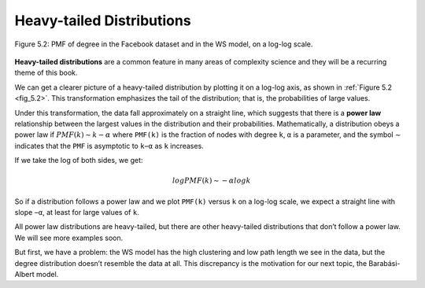
.. _fig_5.2:

Heavy-tailed Distributions
--------------------------

.. _5.5:

.. figure:: Figures/thinkcomplexity2011.png
   :align: center
   :alt: "Figure 5.2: PMF of degree in the Facebook dataset and in the WS model, on a log-log scale."

   Figure 5.2: PMF of degree in the Facebook dataset and in the WS model, on a log-log scale.

**Heavy-tailed distributions** are a common feature in many areas of complexity science and they will be a recurring theme of this book.

We can get a clearer picture of a heavy-tailed distribution by plotting it on a log-log axis, as shown in :ref:`Figure 5.2 <fig_5.2>`. This transformation emphasizes the tail of the distribution; that is, the probabilities of large values.

Under this transformation, the data fall approximately on a straight line, which suggests that there is a **power law** relationship between the largest values in the distribution and their probabilities. Mathematically, a distribution obeys a power law if :math:`PMF(k) ∼ k−α` where ``PMF(k)`` is the fraction of nodes with degree ``k``, ``α`` is a parameter, and the symbol ∼ indicates that the ``PMF`` is asymptotic to ``k−α`` as ``k`` increases.

If we take the log of both sides, we get:

.. math::

   logPMF(k) ∼ −α logk 

So if a distribution follows a power law and we plot ``PMF(k)`` versus ``k`` on a log-log scale, we expect a straight line with slope ``−α``, at least for large values of ``k``.

All power law distributions are heavy-tailed, but there are other heavy-tailed distributions that don’t follow a power law. We will see more examples soon.

But first, we have a problem: the WS model has the high clustering and low path length we see in the data, but the degree distribution doesn’t resemble the data at all. This discrepancy is the motivation for our next topic, the Barabási-Albert model.


